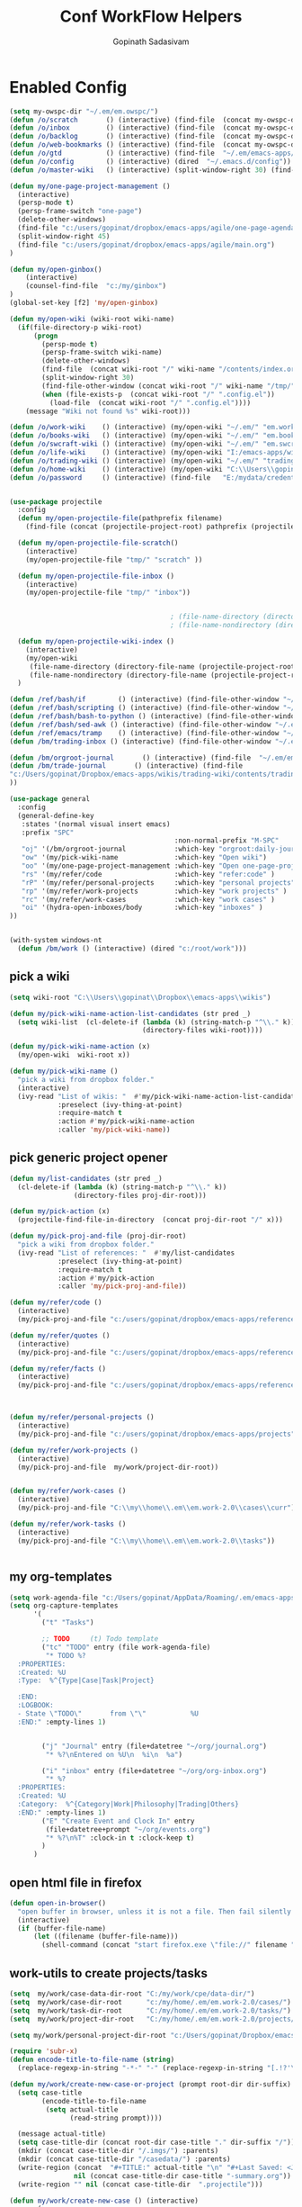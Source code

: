 #+TITLE: Conf WorkFlow Helpers
#+AUTHOR: Gopinath Sadasivam
#+BABEL: :cache yes
#+PROPERTY: header-args :tangle yes
#+SELECT_TAGS: export
#+EXCLUDE_TAGS: noexport

* Enabled Config
 :PROPERTIES:
 :header-args: :tangle yes
 :END:

#+BEGIN_SRC emacs-lisp
(setq my-owspc-dir "~/.em/em.owspc/")
(defun /o/scratch       () (interactive) (find-file  (concat my-owspc-dir "inbox/owspc-scratch.org")))
(defun /o/inbox         () (interactive) (find-file  (concat my-owspc-dir "inbox/owspc-inbox.org/owspc-inbox.org")))
(defun /o/backlog       () (interactive) (find-file  (concat my-owspc-dir "apps/agenda/goals-backlog.org")))
(defun /o/web-bookmarks () (interactive) (find-file  (concat my-owspc-dir "apps/bookmarks/web-bookmarks.org")))
(defun /o/gtd           () (interactive) (find-file  "~/.em/emacs-apps/orgagenda/gtd-inbox.org"))
(defun /o/config        () (interactive) (dired  "~/.emacs.d/config"))
(defun /o/master-wiki   () (interactive) (split-window-right 30) (find-file  "~/.em/master-wiki.org"))

(defun my/one-page-project-management ()
  (interactive)
  (persp-mode t)
  (persp-frame-switch "one-page")
  (delete-other-windows)
  (find-file "c:/users/gopinat/dropbox/emacs-apps/agile/one-page-agenda.org")
  (split-window-right 45)
  (find-file "c:/users/gopinat/dropbox/emacs-apps/agile/main.org")
)

(defun my/open-ginbox()
    (interactive)
    (counsel-find-file  "c:/my/ginbox")
)
(global-set-key [f2] 'my/open-ginbox)

(defun my/open-wiki (wiki-root wiki-name)
  (if(file-directory-p wiki-root)
      (progn
        (persp-mode t)
        (persp-frame-switch wiki-name)
        (delete-other-windows)
        (find-file  (concat wiki-root "/" wiki-name "/contents/index.org"))
        (split-window-right 30)
        (find-file-other-window (concat wiki-root "/" wiki-name "/tmp/" wiki-name "-" "inbox.org"))
        (when (file-exists-p  (concat wiki-root "/" ".config.el"))
          (load-file  (concat wiki-root "/" ".config.el"))))
    (message "Wiki not found %s" wiki-root)))

(defun /o/work-wiki    () (interactive) (my/open-wiki "~/.em/" "em.work-wiki"))
(defun /o/books-wiki   () (interactive) (my/open-wiki "~/.em/" "em.books-wiki"))
(defun /o/swcraft-wiki () (interactive) (my/open-wiki "~/.em/" "em.swcraft-wiki"))
(defun /o/life-wiki    () (interactive) (my/open-wiki "I:/emacs-apps/wikis/" "life-wiki"))
(defun /o/trading-wiki () (interactive) (my/open-wiki "~/.em/" "trading-wiki"))
(defun /o/home-wiki    () (interactive) (my/open-wiki "C:\\Users\\gopinat\\Dropbox\\wikis\\" "home-wiki"))
(defun /o/password     () (interactive) (find-file   "E:/mydata/credentials/pass.org.gpg"))


(use-package projectile
  :config
  (defun my/open-projectile-file(pathprefix filename)
    (find-file (concat (projectile-project-root) pathprefix (projectile-project-name) "-" filename ".org")))

  (defun my/open-projectile-file-scratch()
    (interactive)
    (my/open-projectile-file "tmp/" "scratch" ))

  (defun my/open-projectile-file-inbox ()
    (interactive)
    (my/open-projectile-file "tmp/" "inbox"))


                                        ; (file-name-directory (directory-file-name "/a/b/c"))     ;;returns /a/b
                                        ; (file-name-nondirectory (directory-file-name "/a/b/c"))  ;;returns c

  (defun my/open-projectile-wiki-index ()
    (interactive)
    (my/open-wiki
     (file-name-directory (directory-file-name (projectile-project-root)))
     (file-name-nondirectory (directory-file-name (projectile-project-root)))))
  )

(defun /ref/bash/if        () (interactive) (find-file-other-window "~/.em/em.ref/bash/if.org"))
(defun /ref/bash/scripting () (interactive) (find-file-other-window "~/.em/em.ref/bash/scripting.org"))
(defun /ref/bash/bash-to-python () (interactive) (find-file-other-window "~/.em/em.ref/bash/bash-to-python.org"))
(defun /ref/bash/sed-awk () (interactive) (find-file-other-window "~/.em/em.ref/bash/sed-awk.org"))
(defun /ref/emacs/tramp    () (interactive) (find-file-other-window "~/.em/em.ref/emacs/tramp.org"))
(defun /bm/trading-inbox () (interactive) (find-file-other-window "~/.em/em.finance/trading/trading-inbox.org"))

(defun /bm/orgroot-journal       () (interactive) (find-file  "~/.em/em.orgroot/gtd/daily-journal.org"))
(defun /bm/trade-journal       () (interactive) (find-file
"c:/Users/gopinat/Dropbox/emacs-apps/wikis/trading-wiki/contents/trading/journal/2020/trade-journal-2020-may-aug.org/trade-journal-2020-may-aug.org"
))

(use-package general
  :config
  (general-define-key
   :states '(normal visual insert emacs)
   :prefix "SPC"
                                         :non-normal-prefix "M-SPC"
   "oj" '(/bm/orgroot-journal            :which-key "orgroot:daily-journal")
   "ow" '(my/pick-wiki-name              :which-key "Open wiki")
   "oo" '(my/one-page-project-management :which-key "Open one-page-project-manager")
   "rs" '(my/refer/code                  :which-key "refer:code" )
   "rP" '(my/refer/personal-projects     :which-key "personal projects" )
   "rp" '(my/refer/work-projects         :which-key "work projects" )
   "rc" '(my/refer/work-cases            :which-key "work cases" )
   "oi" '(hydra-open-inboxes/body        :which-key "inboxes" )
))


(with-system windows-nt
  (defun /bm/work () (interactive) (dired "c:/root/work")))
#+END_SRC

** pick a wiki

#+BEGIN_SRC emacs-lisp
(setq wiki-root "C:\\Users\\gopinat\\Dropbox\\emacs-apps\\wikis")

(defun my/pick-wiki-name-action-list-candidates (str pred _)
  (setq wiki-list  (cl-delete-if (lambda (k) (string-match-p "^\\." k))
                                 (directory-files wiki-root))))

(defun my/pick-wiki-name-action (x)
  (my/open-wiki  wiki-root x))

(defun my/pick-wiki-name ()
  "pick a wiki from dropbox folder."
  (interactive)
  (ivy-read "List of wikis: "  #'my/pick-wiki-name-action-list-candidates
            :preselect (ivy-thing-at-point)
            :require-match t
            :action #'my/pick-wiki-name-action
            :caller 'my/pick-wiki-name))

#+END_SRC

** pick generic project opener

#+BEGIN_SRC emacs-lisp
(defun my/list-candidates (str pred _)
  (cl-delete-if (lambda (k) (string-match-p "^\\." k))
                (directory-files proj-dir-root)))

(defun my/pick-action (x)
  (projectile-find-file-in-directory  (concat proj-dir-root "/" x)))

(defun my/pick-proj-and-file (proj-dir-root)
  "pick a wiki from dropbox folder."
  (ivy-read "List of references: "  #'my/list-candidates
            :preselect (ivy-thing-at-point)
            :require-match t
            :action #'my/pick-action
            :caller 'my/pick-proj-and-file))

(defun my/refer/code ()
  (interactive)
  (my/pick-proj-and-file "c:/users/gopinat/dropbox/emacs-apps/references/code-refs"))

(defun my/refer/quotes ()
  (interactive)
  (my/pick-proj-and-file "c:/users/gopinat/dropbox/emacs-apps/references/quote-refs"))

(defun my/refer/facts ()
  (interactive)
  (my/pick-proj-and-file "c:/users/gopinat/dropbox/emacs-apps/references/fact-refs"))



(defun my/refer/personal-projects ()
  (interactive)
  (my/pick-proj-and-file "c:/users/gopinat/dropbox/emacs-apps/projects"))

(defun my/refer/work-projects ()
  (interactive)
  (my/pick-proj-and-file  my/work/project-dir-root))


(defun my/refer/work-cases ()
  (interactive)
  (my/pick-proj-and-file "C:\\my\\home\\.em\\em.work-2.0\\cases\\curr"))

(defun my/refer/work-tasks ()
  (interactive)
  (my/pick-proj-and-file "C:\\my\\home\\.em\\em.work-2.0\\tasks"))


#+END_SRC

** my org-templates

#+BEGIN_SRC emacs-lisp
(setq work-agenda-file "c:/Users/gopinat/AppData/Roaming/.em/emacs-apps/orgagenda/gtd-inbox.org")
(setq org-capture-templates
      '(
        ("t" "Tasks")

        ;; TODO     (t) Todo template
        ("tc" "TODO" entry (file work-agenda-file)
         "* TODO %?
  :PROPERTIES:
  :Created: %U
  :Type:  %^{Type|Case|Task|Project}

  :END:
  :LOGBOOK:
  - State \"TODO\"       from \"\"           %U
  :END:" :empty-lines 1)


        ("j" "Journal" entry (file+datetree "~/org/journal.org")
         "* %?\nEntered on %U\n  %i\n  %a")

        ("i" "inbox" entry (file+datetree "~/org/org-inbox.org")
         "* %?
  :PROPERTIES:
  :Created: %U
  :Category:  %^{Category|Work|Philosophy|Trading|Others}
  :END:" :empty-lines 1)
        ("E" "Create Event and Clock In" entry
         (file+datetree+prompt "~/org/events.org")
         "* %?\n%T" :clock-in t :clock-keep t)
        )
      )

#+END_SRC

** open html file in firefox

#+BEGIN_SRC emacs-lisp
(defun open-in-browser()
  "open buffer in browser, unless it is not a file. Then fail silently (ouch)."
  (interactive)
  (if (buffer-file-name)
      (let ((filename (buffer-file-name)))
        (shell-command (concat "start firefox.exe \"file://" filename "\"")))))
#+END_SRC

** work-utils to create projects/tasks

#+BEGIN_SRC emacs-lisp
(setq  my/work/case-data-dir-root "C:/my/work/cpe/data-dir/")
(setq  my/work/case-dir-root      "c:/my/home/.em/em.work-2.0/cases/")
(setq  my/work/task-dir-root      "C:/my/home/.em/em.work-2.0/tasks/")
(setq  my/work/project-dir-root   "C:/my/home/.em/em.work-2.0/projects/")

(setq my/work/personal-project-dir-root "c:/Users/gopinat/Dropbox/emacs-apps/projects/")

(require 'subr-x)
(defun encode-title-to-file-name (string)
  (replace-regexp-in-string "-*-" "-" (replace-regexp-in-string "[.!?'\"]+" "" (replace-regexp-in-string "[ \|.,:;/\\]+" "-" (string-trim string)))))

(defun my/work/create-new-case-or-project (prompt root-dir dir-suffix)
  (setq case-title
        (encode-title-to-file-name
         (setq actual-title
               (read-string prompt))))

  (message actual-title)
  (setq case-title-dir (concat root-dir case-title "." dir-suffix "/"))
  (mkdir (concat case-title-dir "/.imgs/") :parents)
  (mkdir (concat case-title-dir "/casedata/") :parents)
  (write-region (concat  "#+TITLE:" actual-title "\n" "#+Last Saved: <Jun 20, 2020>\n\n")
                nil (concat case-title-dir case-title "-summary.org"))
  (write-region "" nil (concat case-title-dir  ".projectile")))

(defun my/work/create-new-case () (interactive)
       (progn
         (my/work/create-new-case-or-project "Enter Case Title: "  (concat my/work/case-dir-root "curr/") "case")
                                        ;(mkdir (concat my/work/case-data-dir-root case-title))
         ))

(defun my/work/archive-cases () (interactive)
       (progn
        (find-file (concat my/work/case-dir-root "case-archive"))
        (split-window-right)
        (find-file (concat my/work/case-dir-root "curr"))))

(defun my/work/create-new-work-project () (interactive)
       (my/work/create-new-case-or-project "Enter Project Title: "  my/work/project-dir-root "proj"))

(defun my/work/create-new-personal-project () (interactive)
       (my/work/create-new-case-or-project "Enter Project Title: "  my/work/personal-project-dir-root "proj"))

(defun my/work/create-new-task () (interactive)
       (my/work/create-new-case-or-project "Enter Project Title: "  my/work/task-dir-root "task"))
#+END_SRC

** Quickly open inboxes
#+BEGIN_SRC emacs-lisp
(defun my/split-find-file(width_in_chars file-name)
(split-window-right width_in_chars) (find-file  file-name))
(defhydra hydra-open-inboxes (:color blue :hint nil :columns 1)
  "Wiki List"
  ("a" (my/split-find-file 80 "c:/my/work/apm-bpm/apmbpm.git/private/agenda/inbox.org") "APM Inbox")
  ("i" (/o/inbox) "Org Inbox")

  ("q" nil "Quit" :color blue))

#+END_SRC

** string utils - convert backward slash to forward
#+BEGIN_SRC emacs-lisp
(defun my/string-utils/convert-backward-slash-to-forward-slash ()
  (interactive)
  (save-excursion
    (save-restriction
      (narrow-to-region (point) (mark))
      (goto-char (point-min))
      (while (search-forward "\\" nil t)
        (replace-match "/" nil t)))))
#+END_SRC
** my/trade/utils

#+begin_src emacs-lisp
(defun my/trade/file-a-chart()
  (interactive)
  (progn
    (setq chart-gallery-root "C:/my/trading/charts/")
    (setq chart-file-name (concat chart-gallery-root (format-time-string "%Y/%b/%d-%a/%Y-%m-%d-%a.org")))
    (mkdir (concat chart-gallery-root (format-time-string "%Y/%b/%d-%a/.imgs")) :parents)
    (find-file chart-file-name)))

(defun my/trade/file-a-chart-quickly()
  (interactive)
  (progn
    (setq chart-gallery-root "C:/my/trading/charts/quick")
    (setq chart-file-base-path (concat chart-gallery-root (format-time-string "%Y/%b/")))
    (setq chart-file-name (format-time-string "%Y-%m-%d-%a"))
    (setq chart-file-name
          (concat (read-string (format"Enter Image Header (%s): " chart-file-name) chart-file-name nil nil) ".org")
          )
    (mkdir (concat chart-gallery-root (format-time-string "%Y/%b/.imgs")) :parents)
    (setq chart-file-full-path (concat chart-file-base-path chart-file-name))
    (write-region  (concat "| [[" chart-file-full-path "][" (format-time-string "%Y-%m-%d-%a") "]]||\n") nil (concat chart-file-base-path "Readme.org") 'append)
    (find-file chart-file-full-path)
    (save-buffer)
))
#+end_src

* Disabled configs
 :PROPERTIES:
 :header-args: :tangle no
 :END:

#+BEGIN_SRC emacs-lisp
(defhydra hydra-open-inboxes (:color blue :hint nil :columns 1)
  "Wiki List"
  ("a" (my/open-wiki "E:/mydata" "accounting") "Accounting Wiki")
  ("w" (my/open-wiki "~/.em" "em.work-wiki") "Work Wiki")
  ("s" (my/open-wiki "~/.em/" "em.swcraft-wiki") "Software Craft Wiki")
  ("p" (my/open-wiki "C:\\Users\\gopinat\\Dropbox\\wikis" "philosophy-wiki") "Philosophy Wiki")

  ("dc" (my/open-wiki "C:/Users/gopinat/Dropbox/wikis" "cse-wiki"          )   "cse-wiki")
  ("df" (my/open-wiki "C:/Users/gopinat/Dropbox/wikis" "food-wiki"         )   "food-wiki")
  ("dh" (my/open-wiki "C:/Users/gopinat/Dropbox/wikis" "home-wiki"         )   "home-wiki")
  ("dp" (my/open-wiki "C:/Users/gopinat/Dropbox/wikis" "priceaction-wiki"  )   "priceaction-wiki")
  ("dt" (my/open-wiki "C:/Users/gopinat/Dropbox/wikis" "trading-wiki"      )   "trading-wiki")
  ("q" nil "cancel" :color blue)
)

#+END_SRC
